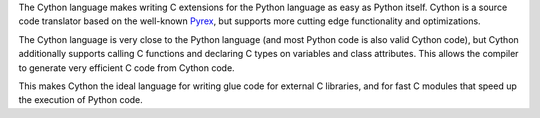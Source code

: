 The Cython language makes writing C extensions for the Python language as
easy as Python itself.  Cython is a source code translator based on the
well-known Pyrex_, but supports more cutting edge functionality and
optimizations.

The Cython language is very close to the Python language (and most Python
code is also valid Cython code), but Cython additionally supports calling C
functions and declaring C types on variables and class attributes. This
allows the compiler to generate very efficient C code from Cython code.

This makes Cython the ideal language for writing glue code for external C
libraries, and for fast C modules that speed up the execution of Python
code.

.. _Pyrex: http://www.cosc.canterbury.ac.nz/greg.ewing/python/Pyrex/


